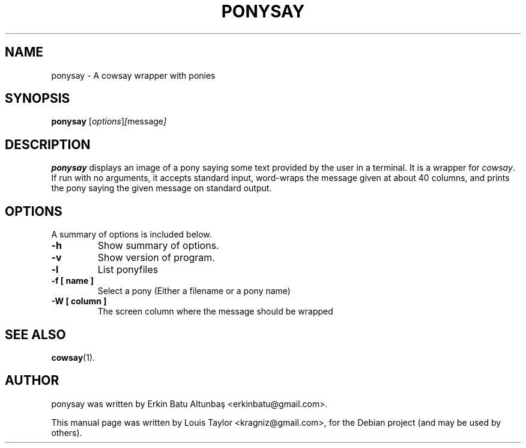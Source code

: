 .\"                                      
.\" First parameter, NAME, should be all caps
.\" Second parameter, SECTION, should be 1-8, maybe w/ subsection
.\" other parameters are allowed: see man(7), man(1)
.TH PONYSAY SECTION "April 10, 2012"
.\" Please adjust this date whenever revising the manpage.
.\"
.\" Some roff macros, for reference:
.\" .nh        disable hyphenation
.\" .hy        enable hyphenation
.\" .ad l      left justify
.\" .ad b      justify to both left and right margins
.\" .nf        disable filling
.\" .fi        enable filling
.\" .br        insert line break
.\" .sp <n>    insert n+1 empty lines
.\" for manpage-specific macros, see man(7)
.SH NAME
ponysay \- A cowsay wrapper with ponies
.SH SYNOPSIS
.B ponysay
.RI [ options ] [ message ]
.br
.SH DESCRIPTION
.PP
.\" TeX users may be more comfortable with the \fB<whatever>\fP and
.\" \fI<whatever>\fP escape sequences to invode bold face and italics,
.\" respectively.
\fBponysay\fP displays an image of a pony saying some text provided by the user
in a terminal. It is a wrapper for \fIcowsay\fP. If run with no arguments, it
accepts standard input, word-wraps the message given at about 40 columns, and
prints the pony saying the given message on standard output.
.SH OPTIONS
A summary of options is included below.
.TP
.B \-h
Show summary of options.
.TP
.B \-v
Show version of program.
.TP
.B \-l
List ponyfiles
.TP
.B \-f [ name ]
Select a pony (Either a filename or a pony name)
.TP
.B \-W [ column ]
The screen column where the message should be wrapped
.SH SEE ALSO
.BR cowsay (1).
.br
.SH AUTHOR
ponysay was written by Erkin Batu Altunbaş <erkinbatu@gmail.com>.
.PP
This manual page was written by Louis Taylor <kragniz@gmail.com>,
for the Debian project (and may be used by others).
